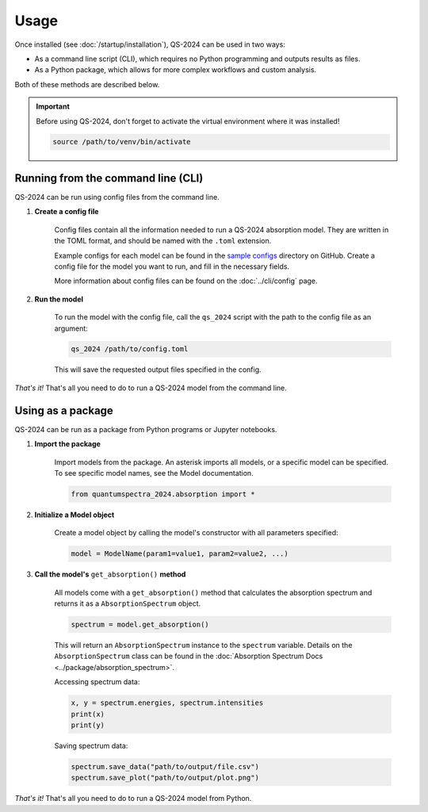 Usage
==========

Once installed (see :doc:`/startup/installation`), QS-2024 can be used in two ways:

* As a command line script (CLI), which requires no Python programming and outputs results as files.
* As a Python package, which allows for more complex workflows and custom analysis.

Both of these methods are described below.

.. important:: 
    Before using QS-2024, don't forget to activate the virtual environment where it was installed!

    .. code-block:: bash

        source /path/to/venv/bin/activate


Running from the command line (CLI)
------------------------------------------

QS-2024 can be run using config files from the command line.

#. **Create a config file**

    Config files contain all the information needed to run a QS-2024 absorption model.
    They are written in the TOML format, and should be named with the ``.toml`` extension.

    Example configs for each model can be found in the `sample configs <https://github.com/benkoppe/QuantumSpectra-2024/tree/main/sample_configs>`_ directory on GitHub.
    Create a config file for the model you want to run, and fill in the necessary fields.

    More information about config files can be found on the :doc:`../cli/config` page.

#. **Run the model**

    To run the model with the config file, call the ``qs_2024`` script with the path to the config file as an argument:

    .. code-block:: bash

        qs_2024 /path/to/config.toml

    This will save the requested output files specified in the config.


*That's it!*
That's all you need to do to run a QS-2024 model from the command line.

Using as a package
---------------------------------

QS-2024 can be run as a package from Python programs or Jupyter notebooks.

#. **Import the package**

    Import models from the package. An asterisk imports all models, or a specific model can be specified.
    To see specific model names, see the Model documentation. 

    .. code-block:: python

        from quantumspectra_2024.absorption import *

#. **Initialize a Model object**

    Create a model object by calling the model's constructor with all parameters specified:

    .. code-block:: python

        model = ModelName(param1=value1, param2=value2, ...)

#. **Call the model's** ``get_absorption()`` **method**

    All models come with a ``get_absorption()`` method that calculates the absorption spectrum and returns it as a ``AbsorptionSpectrum`` object.

    .. code-block:: python

        spectrum = model.get_absorption()

    This will return an ``AbsorptionSpectrum`` instance to the ``spectrum`` variable.
    Details on the ``AbsorptionSpectrum`` class can be found in the :doc:`Absorption Spectrum Docs <../package/absorption_spectrum>`.

    Accessing spectrum data:

    .. code-block:: python

        x, y = spectrum.energies, spectrum.intensities
        print(x)
        print(y)

    Saving spectrum data:

    .. code-block:: python

        spectrum.save_data("path/to/output/file.csv")
        spectrum.save_plot("path/to/output/plot.png")

*That's it!*
That's all you need to do to run a QS-2024 model from Python.
